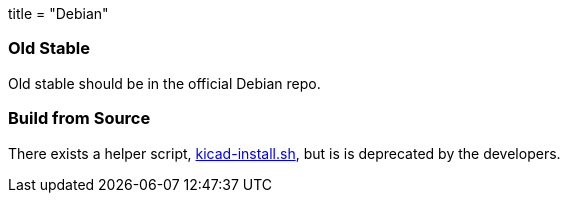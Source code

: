 +++
title = "Debian"
+++

=== Old Stable
Old stable should be in the official Debian repo. 

=== Build from Source
There exists a helper script, http://bazaar.launchpad.net/~kicad-product-committers/kicad/product/view/head:/scripts/kicad-install.sh[kicad-install.sh], but is is deprecated by the developers.